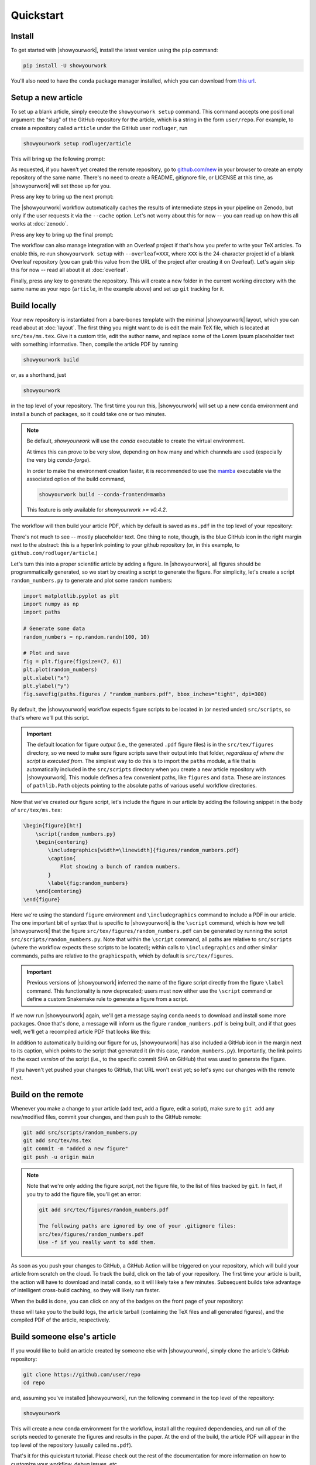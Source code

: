 Quickstart
==========


Install
-------

To get started with |showyourwork|, install the latest version using the ``pip`` command:

.. code-block:: bash

    pip install -U showyourwork

You'll also need to have the ``conda`` package manager installed, which you
can download from `this url <https://www.anaconda.com/products/distribution>`_.


Setup a new article
-------------------

To set up a blank article, simply execute the ``showyourwork setup`` command. This
command accepts one positional argument: the "slug" of the GitHub repository
for the article, which is a string in the form ``user/repo``. For example,
to create a repository called ``article`` under the GitHub user ``rodluger``,
run


.. code-block:: bash

    showyourwork setup rodluger/article


This will bring up the following prompt:


.. raw:: html

    <pre>
    Let's get you set up with a new repository. I'm going to create a folder called

        <span class="text-highlight">article</span>

    in the current working directory. If you haven't done this yet, please visit

        <a href="https://github.com/new"><span class="text-highlight">https://github.com/new</span></a>

    at this time and create an empty repository called

        <span class="text-highlight">rodluger/article</span>
    </pre>


As requested, if you haven't yet created the remote repository, go to
`github.com/new <https://github.com/new>`_ in your browser to create an empty repository of
the same name. There's no need to create a README, gitignore file, or LICENSE
at this time, as |showyourwork| will set those up for you.

Press any key to bring up the next prompt:


.. raw:: html

    <pre>
    You didn't provide a caching service (via the <span class="text-highlight">--cache</span>
    command-line option), so I'm not going to set up remote caching for this repository.
    </pre>


The |showyourwork| workflow automatically caches the results of intermediate
steps in your pipeline on Zenodo, but only if the user requests it via the ``--cache``
option. Let's not worry about this for
now -- you can read up on how this all works at :doc:`zenodo`.


Press any key to bring up the final prompt:


.. raw:: html

    <pre>
    You didn't provide an Overleaf project id (via the <span class="text-highlight">--overleaf</span> command-line
    option), so I'm not going to set up Overleaf integration for this repository.
    </pre>


The workflow can also manage integration with an Overleaf project if that's how
you prefer to write your TeX articles. To enable this, re-run ``showyourwork setup``
with ``--overleaf=XXX``, where ``XXX`` is the 24-character project id of a
blank Overleaf repository (you can grab this value from the URL of the project
after creating it on Overleaf). Let's again skip this for now -- read all about it
at :doc:`overleaf`.

Finally, press any key to generate the repository. This will create a new folder
in the current working directory with the same name as your repo (``article``, in
the example above) and set up ``git`` tracking for it.


Build locally
-------------

Your new repository is instantiated from a bare-bones template with the minimal
|showyourwork| layout, which you can read about at :doc:`layout`.
The first thing you might want to do is edit the main TeX file, which is located
at ``src/tex/ms.tex``. Give it a custom title, edit the author name, and replace
some of the Lorem Ipsum placeholder text with something informative. Then,
compile the article PDF by running

.. code-block:: bash

    showyourwork build


or, as a shorthand, just


.. code-block:: bash

    showyourwork


in the top level of your repository. The first time you run this, |showyourwork|
will set up a new ``conda`` environment and install a bunch of packages, so it
could take one or two minutes.


.. note::

    Be default, *showyourwork* will use the `conda` executable to create the
    virtual environment.

    At times this can prove to be very slow, depending on how many and which channels
    are used (especially the very big `conda-forge`).
    
    In order to make the environment creation faster, it is recommended to use the
    `mamba <https://mamba.readthedocs.io/en/latest/index.html>`_ executable via
    the associated option of the build command,

    .. code-block:: bash

        showyourwork build --conda-frontend=mamba
    
    This feature is only available for `showyourwork >= v0.4.2`.

The workflow will then build your article PDF,
which by default is saved as ``ms.pdf`` in the top level of your repository:


.. image:: _static/default_ms.png
   :width: 60%
   :align: center


There's not much to see -- mostly placeholder text. One thing to note, though,
is the blue GitHub icon in the right margin next to the abstract: this is a
hyperlink pointing to your github repository (or, in this example, to
``github.com/rodluger/article``.)

Let's turn this into a proper scientific article by adding a figure. In
|showyourwork|, all figures should be programmatically generated, so we start
by creating a script to generate the figure. For simplicity, let's create a
script ``random_numbers.py`` to generate and plot some random numbers:

.. code-block:: python

    import matplotlib.pyplot as plt
    import numpy as np
    import paths

    # Generate some data
    random_numbers = np.random.randn(100, 10)

    # Plot and save
    fig = plt.figure(figsize=(7, 6))
    plt.plot(random_numbers)
    plt.xlabel("x")
    plt.ylabel("y")
    fig.savefig(paths.figures / "random_numbers.pdf", bbox_inches="tight", dpi=300)


By default, the |showyourwork| workflow expects figure scripts to be located in
(or nested under) ``src/scripts``, so that's where we'll put this script.


.. important::

    The default location for figure *output* (i.e., the generated ``.pdf`` figure files)
    is in the ``src/tex/figures`` directory, so we need to make sure figure scripts
    save their output into that folder, *regardless of where the script is executed
    from*. The simplest way to do this is to import the
    ``paths`` module, a file that is automatically included in the ``src/scripts``
    directory when you create a new article repository with |showyourwork|. This
    module defines a few convenient paths, like ``figures`` and ``data``. These are instances of
    ``pathlib.Path`` objects pointing to the absolute paths of various useful workflow
    directories.


Now that we've created our figure script, let's include the figure in our
article by adding the following snippet in the body of ``src/tex/ms.tex``:

.. code-block:: TeX

    \begin{figure}[ht!]
        \script{random_numbers.py}
        \begin{centering}
            \includegraphics[width=\linewidth]{figures/random_numbers.pdf}
            \caption{
                Plot showing a bunch of random numbers.
            }
            \label{fig:random_numbers}
        \end{centering}
    \end{figure}


Here we're using the standard ``figure`` environment and ``\includegraphics``
command to include a PDF in our article. The one important bit of syntax that
is specific to |showyourwork| is the ``\script`` command, which is how we
tell |showyourwork| that the figure ``src/tex/figures/random_numbers.pdf``
can be generated by running the script ``src/scripts/random_numbers.py``.
Note that within the ``\script`` command, all paths are relative to
``src/scripts`` (where the workflow expects these scripts to be located);
within calls to ``\includegraphics`` and other similar commands, paths
are relative to the ``graphicspath``, which by default is ``src/tex/figures``.

.. important::

    Previous versions of |showyourwork| inferred the name of the figure
    script directly from the figure ``\label`` command.
    This functionality is now deprecated; users must now either use the ``\script``
    command or define a custom Snakemake rule to generate a figure from
    a script.


If we now run |showyourwork| again, we'll get a message saying ``conda`` needs
to download and install some more packages. Once that's done, a message will
inform us the figure ``random_numbers.pdf`` is being built, and if that goes
well, we'll get a recompiled article PDF that looks like this:

.. image:: _static/default_ms_with_figure.png
   :width: 60%
   :align: center


In addition to automatically building our figure for us, |showyourwork| has
also included a GitHub icon in the margin next to its caption, which points to
the script that generated it (in this case, ``random_numbers.py``). Importantly,
the link points to the exact *version* of the script (i.e., to the specific
commit SHA on GitHub) that was used to generate the figure.

If you haven't yet pushed your changes to GitHub, that URL won't exist yet;
so let's sync our changes with the remote next.


Build on the remote
-------------------

Whenever you make a change to your article (add text, add a figure, edit
a script), make sure to ``git add`` any new/modified files,
commit your changes, and then push to the GitHub remote:

.. code-block:: bash

    git add src/scripts/random_numbers.py
    git add src/tex/ms.tex
    git commit -m "added a new figure"
    git push -u origin main


.. note::

    Note that we're only adding the figure *script*, not the figure file, to
    the list of files tracked by ``git``. In fact, if you try to add the figure
    file, you'll get an error:

    .. code-block:: bash

        git add src/tex/figures/random_numbers.pdf

        The following paths are ignored by one of your .gitignore files:
        src/tex/figures/random_numbers.pdf
        Use -f if you really want to add them.

.. |actions| image:: _static/actions_tab.png
    :width: 60
    :target: https://docs.github.com/en/actions

As soon as you push your changes to GitHub, a GitHub Action will be triggered
on your repository, which will build your article from scratch on the cloud.
To track the build, click on the |actions| tab of your repository. The first
time your article is built, the action will have to download and install
``conda``, so it will likely take a few minutes. Subsequent builds take
advantage of intelligent cross-build caching, so they will likely run
faster.

When the build is done, you can click on any of the badges on the front
page of your repository:

.. image:: _static/badges.png
   :width: 30%
   :align: center

.. raw:: html

    <br/>

these will take you to the build logs, the article tarball (containing the
TeX files and all generated figures), and the compiled PDF of the article,
respectively.

Build someone else's article
----------------------------

If you would like to build an article created by someone else with |showyourwork|,
simply clone the article's GitHub repository:

.. code-block:: bash

    git clone https://github.com/user/repo
    cd repo

and, assuming you've installed |showyourwork|, run the following command in
the top level of the repository:

.. code-block:: bash

    showyourwork

.. raw:: html

    <pre>
    <span style="color:green;">Setting up the workflow...</span>
    <span style="color:green;">Generating the article PDF...</span>
    <span style="color:green;">Done!</span>
    </pre>

This will create a new conda environment for the workflow, install all the
required dependencies, and run all of the scripts needed to generate the figures
and results in the paper. At the end of the build, the article PDF will appear
in the top level of the repository (usually called ``ms.pdf``).

That's it for this quickstart tutorial. Please check out the rest of the
documentation for more information on how to customize your workflow,
debug issues, etc.
